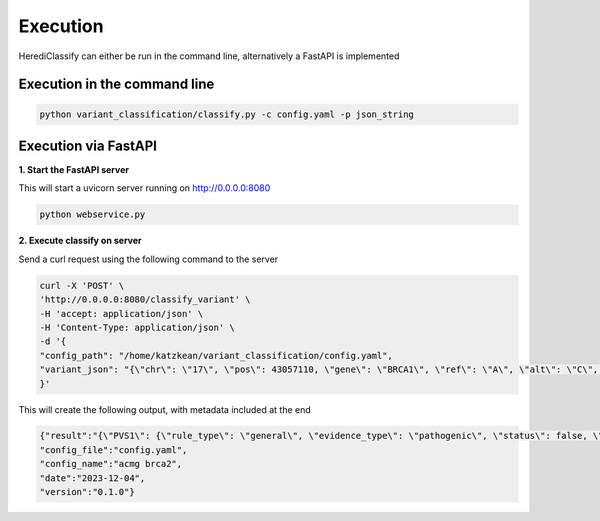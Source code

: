 Execution
^^^^^^^^^^^^

HerediClassify can either be run in the command line, alternatively a FastAPI is implemented

Execution in the command line
==============================

.. code:: bash

    python variant_classification/classify.py -c config.yaml -p json_string


Execution via FastAPI
======================

**1. Start the FastAPI server**

This will start a uvicorn server running on http://0.0.0.0:8080

.. code:: bash

    python webservice.py

**2. Execute classify on server**

Send a curl request using the following command to the server

.. code:: bash

    curl -X 'POST' \
    'http://0.0.0.0:8080/classify_variant' \
    -H 'accept: application/json' \
    -H 'Content-Type: application/json' \
    -d '{
    "config_path": "/home/katzkean/variant_classification/config.yaml",
    "variant_json": "{\"chr\": \"17\", \"pos\": 43057110, \"gene\": \"BRCA1\", \"ref\": \"A\", \"alt\": \"C\", \"variant_type\": [\"missense_variant\"], \"variant_effect\": [{\"transcript\": \"ENST00000357654\", \"hgvs_c\": \"c.5219T>G\", \"hgvs_p\": \"p.Val1740Gly\", \"variant_type\": [\"missense_variant\"], \"exon\": 19}, {\"transcript\": \"ENST00000471181\", \"hgvs_c\": \"c.5282T>G\", \"hgvs_p\": \"p.Val1761Gly\", \"variant_type\": [\"missense_variant\"], \"exon\": 20}], \"splicing_prediction_tools\": {\"SpliceAI\": 0.5}, \"pathogenicity_prediction_tools\": {\"REVEL\": 0.5, \"BayesDel\": 0.5}, \"gnomAD\": {\"AF\": 0.007, \"AC\": 12, \"popmax\": \"EAS\", \"popmax_AF\": 0.009, \"popmax_AC\": 5}, \"FLOSSIES\": {\"AFR\": 9, \"EUR\": 130}, \"mRNA_analysis\": {\"performed\": true, \"pathogenic\": true, \"benign\": true}, \"functional_data\": {\"performed\": true, \"pathogenic\": true, \"benign\": true}, \"prior\": 0.25, \"co-occurrence\": 0.56, \"segregation\": 0.56, \"multifactorial_log-likelihood\": 0.56, \"VUS_task_force_domain\": true, \"cancer_hotspot\": true, \"cold_spot\": true}"
    }'
This will create the following output, with metadata included at the end

.. code:: bash

    {"result":"{\"PVS1\": {\"rule_type\": \"general\", \"evidence_type\": \"pathogenic\", \"status\": false, \"strength\": \"very_strong\", \"comment\": \"PVS1 does not apply to this variant, as PVS1 does not apply to variant types missense_variant.\"}, \"PS1_protein\": {\"rule_type\": \"protein\", \"evidence_type\": \"pathogenic\", \"status\": false, \"strength\": \"strong\", \"comment\": \"No ClinVar entries found that show the same amino acid change as pathogneic.\"}, \"PS1_splicing\": {\"rule_type\": \"splicing\", \"evidence_type\": \"pathogenic\", \"status\": false, \"strength\": \"strong\", \"comment\": \"No ClinVar entries found that show splice variants at the same nucleotide position as pathogenic..\"}, \"PM1\": {\"rule_type\": \"general\", \"evidence_type\": \"pathogenic\", \"status\": true, \"strength\": \"moderate\", \"comment\": \"Variant in mutational hotspot.\"}, \"PM2\": {\"rule_type\": \"general\", \"evidence_type\": \"pathogenic\", \"status\": false, \"strength\": \"moderate\", \"comment\": \"Variant occures with 0.009 in GnomAD subpopulation EAS.\"}, \"PM4\": {\"rule_type\": \"general\", \"evidence_type\": \"pathogenic\", \"status\": false, \"strength\": \"moderate\", \"comment\": \"PM4 does not apply to this variant, as PVS1 does not apply to variant types missense_variant.\"}, \"PM5_protein\": {\"rule_type\": \"protein\", \"evidence_type\": \"pathogenic\", \"status\": false, \"strength\": \"moderate\", \"comment\": \"No ClinVar entries found that show an amino acid change in the same position as pathogenic.\"}, \"PM5_splicing\": {\"rule_type\": \"splicing\", \"evidence_type\": \"pathogenic\", \"status\": false, \"strength\": \"moderate\", \"comment\": \"No ClinVar entries found that show variant in the same splice site as pathogenic.\"}, \"PP3_protein\": {\"rule_type\": \"protein\", \"evidence_type\": \"pathogenic\", \"status\": false, \"strength\": \"supporting\", \"comment\": \"Variant is not predicted to be pathogenic by REVEL.\"}, \"PP3_splicing\": {\"rule_type\": \"splicing\", \"evidence_type\": \"pathogenic\", \"status\": true, \"strength\": \"supporting\", \"comment\": \"Variant is predicted to have a splice effect by SpliceAI.\"}, \"BA1\": {\"rule_type\": \"general\", \"evidence_type\": \"benign\", \"status\": false, \"strength\": \"stand_alone\", \"comment\": \"Variant occures with 0.009 in GnomAD subpopulation EAS.\"}, \"BS1\": {\"rule_type\": \"general\", \"evidence_type\": \"benign\", \"status\": false, \"strength\": \"strong\", \"comment\": \"Variant occures with 0.009 in GnomAD subpopulation EAS.\"}, \"BS2\": {\"rule_type\": \"general\", \"evidence_type\": \"benign\", \"status\": true, \"strength\": \"strong\", \"comment\": \"The variant occures 130 in FLOSSIES.\"}, \"BP3\": {\"rule_type\": \"general\", \"evidence_type\": \"benign\", \"status\": false, \"strength\": \"supporting\", \"comment\": \"BP3 does not apply to this variant, as BP3 does not apply to variant types missense_variant.\"}, \"BP4_protein\": {\"rule_type\": \"protein\", \"evidence_type\": \"benign\", \"status\": false, \"strength\": \"supporting\", \"comment\": \"Variant is not predicted to be benign REVEL.\"}, \"BP4_splicing\": {\"rule_type\": \"splicing\", \"evidence_type\": \"benign\", \"status\": false, \"strength\": \"supporting\", \"comment\": \"Variant is not predicted to have no splicing effect by SpliceAI.\"}, \"BP7_splicing\": {\"rule_type\": \"splicing\", \"evidence_type\": \"benign\", \"status\": false, \"strength\": \"supporting\", \"comment\": \"Variant is not predicted to have no splicing effect by SpliceAI.\"}}",
    "config_file":"config.yaml",
    "config_name":"acmg brca2",
    "date":"2023-12-04",
    "version":"0.1.0"}
